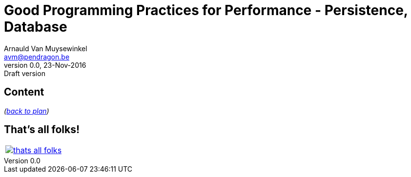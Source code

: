 // build_options: 
Good Programming Practices for Performance - Persistence, Database
==================================================================
Arnauld Van Muysewinkel <avm@pendragon.be>
v0.0, 23-Nov-2016: Draft version
:backend: slidy
//:theme: volnitsky
:data-uri:
ifdef::env-build[:icons: font]
:extension: adoc
//extension may be overriden by compile.sh
:copyright: Creative-Commons-Zero (Arnauld Van Muysewinkel)

Content
-------


_(link:0.1-training_plan.{extension}#_best_practices[back to plan])_


:numbered!:
That's all folks!
-----------------

[cols="^",grid="none",frame="none"]
|=====
|image:images/thats-all-folks.png[link="#(1)"]
|=====
